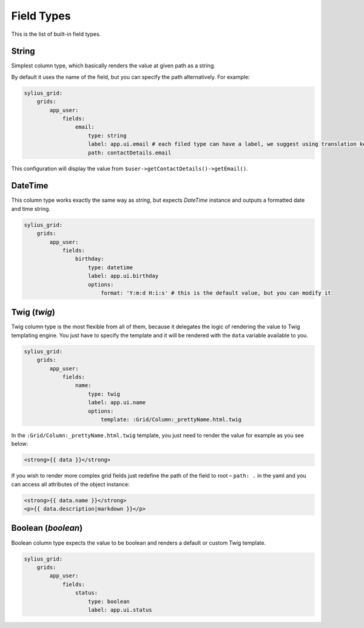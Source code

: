 Field Types
===========

This is the list of built-in field types.

String
------

Simplest column type, which basically renders the value at given path as a string.

By default it uses the name of the field, but you can specify the path alternatively. For example:

.. code-block:: yaml

    sylius_grid:
        grids:
            app_user:
                fields:
                    email:
                        type: string
                        label: app.ui.email # each filed type can have a label, we suggest using translation keys instead of messages
                        path: contactDetails.email

This configuration will display the value from ``$user->getContactDetails()->getEmail()``.

DateTime
--------

This column type works exactly the same way as *string*, but expects *DateTime* instance and outputs a formatted date and time string.

.. code-block:: yaml

    sylius_grid:
        grids:
            app_user:
                fields:
                    birthday:
                        type: datetime
                        label: app.ui.birthday
                        options:
                            format: 'Y:m:d H:i:s' # this is the default value, but you can modify it

Twig (*twig*)
-------------

Twig column type is the most flexible from all of them, because it delegates the logic of rendering the value to Twig templating engine.
You just have to specify the template and it will be rendered with the ``data`` variable available to you.

.. code-block:: yaml

    sylius_grid:
        grids:
            app_user:
                fields:
                    name:
                        type: twig
                        label: app.ui.name
                        options:
                            template: :Grid/Column:_prettyName.html.twig

In the ``:Grid/Column:_prettyName.html.twig`` template, you just need to render the value for example as you see below:

.. code-block:: twig

    <strong>{{ data }}</strong>

If you wish to render more complex grid fields just redefine the path of the field to root – ``path: .`` in the yaml and you can access all attributes of the object instance:

.. code-block:: twig

    <strong>{{ data.name }}</strong>
    <p>{{ data.description|markdown }}</p>

Boolean (*boolean*)
-------------------

Boolean column type expects the value to be boolean and renders a default or custom Twig template.

.. code-block:: yaml

    sylius_grid:
        grids:
            app_user:
                fields:
                    status:
                        type: boolean
                        label: app.ui.status
